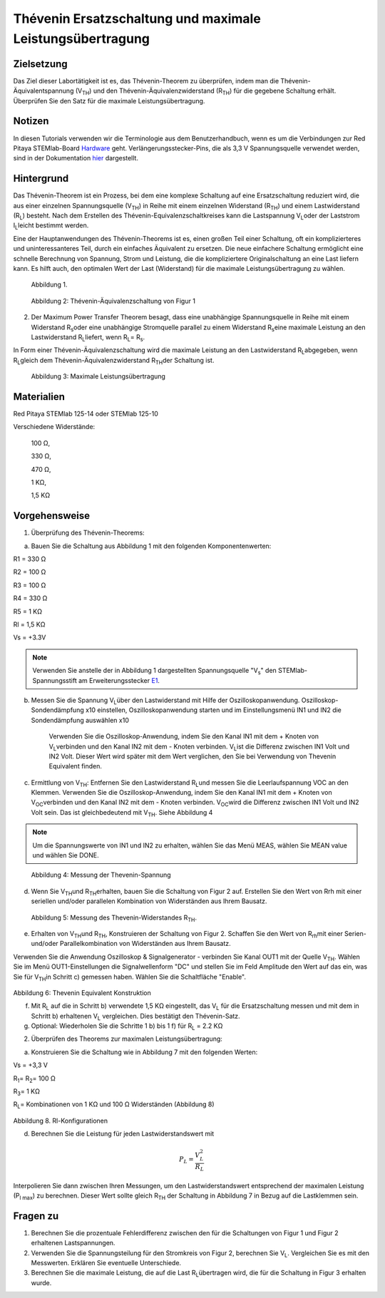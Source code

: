 Thévenin Ersatzschaltung und maximale Leistungsübertragung
##########################################################

Zielsetzung
___________

Das Ziel dieser Labortätigkeit ist es, das Thévenin-Theorem zu überprüfen, indem man die Thévenin-Äquivalentspannung (V\ :sub:`TH`\) und den Thévenin-Äquivalenzwiderstand (R\ :sub:`TH`\) für die gegebene Schaltung erhält. Überprüfen Sie den Satz für die maximale Leistungsübertragung.

Notizen
_______


.. _Hardware: http://redpitaya.readthedocs.io/en/latest/doc/developerGuide/125-10/top.html
.. _hier: http://redpitaya.readthedocs.io/en/latest/doc/developerGuide/125-14/extent.html#extension-connector-e2
.. _E1: http://redpitaya.readthedocs.io/en/latest/doc/developerGuide/125-14/extent.html#extension-connector-e1

In diesen Tutorials verwenden wir die Terminologie aus dem Benutzerhandbuch, wenn es um die Verbindungen zur Red Pitaya STEMlab-Board Hardware_ geht. Verlängerungsstecker-Pins, die als 3,3 V Spannungsquelle verwendet werden, sind in der Dokumentation hier_ dargestellt.


Hintergrund
___________

Das Thévenin-Theorem ist ein Prozess, bei dem eine komplexe Schaltung auf eine Ersatzschaltung reduziert wird, die aus einer einzelnen Spannungsquelle (V\ :sub:`TH`\) in Reihe mit einem einzelnen Widerstand (R\ :sub:`TH`\) und einem Lastwiderstand (R\ :sub:`L`\) besteht. Nach dem Erstellen des Thévenin-Equivalenzschaltkreises kann die Lastspannung V\ :sub:`L`\ oder der Laststrom I\ :sub:`L`\ leicht bestimmt werden. 

Eine der Hauptanwendungen des Thévenin-Theorems ist es, einen großen Teil einer Schaltung, oft ein komplizierteres und uninteressanteres Teil, durch ein einfaches Äquivalent zu ersetzen. Die neue einfachere Schaltung ermöglicht eine schnelle Berechnung von Spannung, Strom und Leistung, die die kompliziertere Originalschaltung an eine Last liefern kann. Es hilft auch, den optimalen Wert der Last (Widerstand) für die maximale Leistungsübertragung zu wählen. 

.. figure::  img/Activity_05_Fig_01.png

	Abbildung 1.

.. figure::  img/Activity_05_Fig_02.png

	Abbildung 2: Thévenin-Äquivalenzschaltung von Figur 1

2. Der Maximum Power Transfer Theorem besagt, dass eine unabhängige Spannungsquelle in Reihe mit einem Widerstand R\ :sub:`s`\ oder eine unabhängige Stromquelle parallel zu einem Widerstand R\ :sub:`s`\ eine maximale Leistung an den Lastwiderstand R\ :sub:`L`\ liefert, wenn R\ :sub:`L`\ = R\ :sub:`s`\.

In Form einer Thévenin-Äquivalenzschaltung wird die maximale Leistung an den Lastwiderstand R\ :sub:`L`\ abgegeben, wenn R\ :sub:`L`\ gleich dem Thévenin-Äquivalenzwiderstand R\ :sub:`TH`\ der Schaltung ist.

.. figure::  img/Activity_05_Fig_03.png
	
	Abbildung 3: Maximale Leistungsübertragung
 
Materialien
___________

Red Pitaya STEMlab 125-14 oder STEMlab 125-10 

Verschiedene Widerstände:

	100 Ω, 
	
	330 Ω, 
	
	470 Ω, 
	
	1 KΩ, 
	
	1,5 KΩ
	


Vorgehensweise
______________

1. Überprüfung des Thévenin-Theorems:

a) Bauen Sie die Schaltung aus Abbildung 1 mit den folgenden Komponentenwerten:
 
R1 = 330 Ω
 
R2 = 100 Ω
 
R3 = 100 Ω
 
R4 = 330 Ω
 
R5 = 1 KΩ
 
Rl = 1,5 KΩ
 
Vs = +3.3V 

.. note:: 
	Verwenden Sie anstelle der in Abbildung 1 dargestellten Spannungsquelle "V\ :sub:`s`\" den STEMlab-Spannungsstift am Erweiterungsstecker E1_. 

b) Messen Sie die Spannung V\ :sub:`L`\ über den Lastwiderstand mit Hilfe der Oszilloskopanwendung. Oszilloskop-Sondendämpfung x10 einstellen, Oszilloskopanwendung starten und im Einstellungsmenü IN1 und IN2 die Sondendämpfung auswählen x10


      Verwenden Sie die Oszilloskop-Anwendung, indem Sie den Kanal IN1 mit dem + Knoten von V\ :sub:`L`\ verbinden und den Kanal IN2 mit dem - Knoten verbinden. V\ :sub:`L`\ ist die Differenz zwischen IN1 Volt und IN2 Volt. Dieser Wert wird später mit dem Wert verglichen, den Sie bei Verwendung von Thevenin Equivalent finden.


c) Ermittlung von V\ :sub:`TH`\: Entfernen Sie den Lastwiderstand R\ :sub:`L`\ und messen Sie die Leerlaufspannung VOC an den Klemmen. Verwenden Sie die Oszilloskop-Anwendung, indem Sie den Kanal IN1 mit dem + Knoten von V\ :sub:`OC`\ verbinden und den Kanal IN2 mit dem - Knoten verbinden. V\ :sub:`OC`\ wird die Differenz zwischen IN1 Volt und IN2 Volt sein. Das ist gleichbedeutend mit V\ :sub:`TH`\. Siehe Abbildung 4

.. note:: 
	Um die Spannungswerte von IN1 und IN2 zu erhalten, wählen Sie das Menü MEAS, wählen Sie MEAN value und wählen Sie DONE.


.. figure::  img/Activity_05_Fig_04.png
	
	Abbildung 4: Messung der Thevenin-Spannung

d) Wenn Sie V\ :sub:`TH`\ und R\ :sub:`TH`\ erhalten, bauen Sie die Schaltung von Figur 2 auf. Erstellen Sie den Wert von Rrh mit einer seriellen und/oder parallelen Kombination von Widerständen aus Ihrem Bausatz.


.. figure::  img/Activity_05_Fig_05.png

	Abbildung 5: Messung des Thevenin-Widerstandes R\ :sub:`TH`\. 
	
e) Erhalten von V\ :sub:`TH`\ und R\ :sub:`TH`\, Konstruieren der Schaltung von Figur 2. Schaffen Sie den Wert von R\ :sub:`rh`\ mit einer Serien- und/oder Parallelkombination von Widerständen aus Ihrem Bausatz. 

Verwenden Sie die Anwendung Oszilloskop & Signalgenerator - verbinden Sie Kanal OUT1 mit der Quelle V\ :sub:`TH`\. Wählen Sie im Menü OUT1-Einstellungen die Signalwellenform "DC" und stellen Sie im Feld Amplitude den Wert auf das ein, was Sie für V\ :sub:`TH`\ in Schritt c) gemessen haben.
Wählen Sie die Schaltfläche "Enable". 

.. figure::  img/Activity_05_Fig_06.png

Abbildung 6: Thevenin Equivalent Konstruktion 

f) Mit R\ :sub:`L` auf die in Schritt b) verwendete 1,5 KΩ eingestellt, das V\ :sub:`L` für die Ersatzschaltung messen und mit dem in Schritt b) erhaltenen V\ :sub:`L` vergleichen. Dies bestätigt den Thévenin-Satz.

g) Optional: Wiederholen Sie die Schritte 1 b) bis 1 f) für R\ :sub:`L` = 2.2 KΩ
	

2. Überprüfen des Theorems zur maximalen Leistungsübertragung:
	
a) Konstruieren Sie die Schaltung wie in Abbildung 7 mit den folgenden Werten:

Vs = +3,3 V

R\ :sub:`1`\ = R\ :sub:`2`\ = 100 Ω

R\ :sub:`3`\ = 1 KΩ

R\ :sub:`L`\ = Kombinationen von 1 KΩ und 100 Ω Widerständen (Abbildung 8)


.. figure::  img/Activity_05_Fig_07.png

Abbildung 8. Rl-Konfigurationen


d) Berechnen Sie die Leistung für jeden Lastwiderstandswert mit 

.. math::
   	P_L = \frac{V_L^{2}}{R_L}

Interpolieren Sie dann zwischen Ihren Messungen, um den Lastwiderstandswert entsprechend der maximalen Leistung (P\ :sub:`l max`\) zu berechnen. Dieser Wert sollte gleich R\ :sub:`TH` der Schaltung in Abbildung 7 in Bezug auf die Lastklemmen sein.

Fragen zu
_________

1. Berechnen Sie die prozentuale Fehlerdifferenz zwischen den für die Schaltungen von Figur 1 und Figur 2 erhaltenen Lastspannungen.
2. Verwenden Sie die Spannungsteilung für den Stromkreis von Figur 2, berechnen Sie V\ :sub:`L`\. Vergleichen Sie es mit den Messwerten. Erklären Sie eventuelle Unterschiede.
3. Berechnen Sie die maximale Leistung, die auf die Last R\ :sub:`L`\ übertragen wird, die für die Schaltung in Figur 3 erhalten wurde.


























































































































































